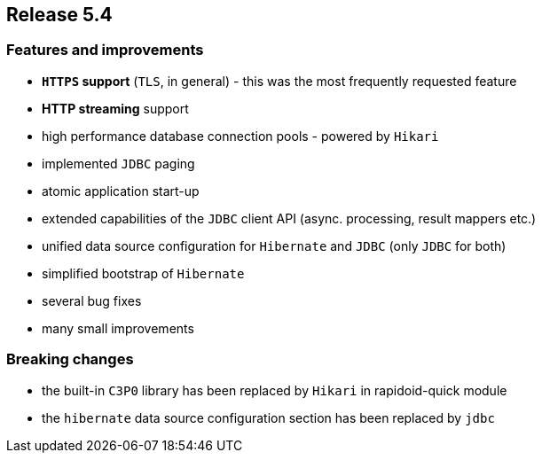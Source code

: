 == Release 5.4

=== Features and improvements

 - *`HTTPS` support* (`TLS`, in general) - this was the most frequently requested feature
 - *HTTP streaming* support
 - high performance database connection pools - powered by `Hikari`
 - implemented `JDBC` paging
 - atomic application start-up
 - extended capabilities of the `JDBC` client API (async. processing, result mappers etc.)
 - unified data source configuration for `Hibernate` and `JDBC` (only `JDBC` for both)
 - simplified bootstrap of `Hibernate`
 - several bug fixes
 - many small improvements

=== Breaking changes

 - the built-in `C3P0` library has been replaced by `Hikari` in rapidoid-quick module
 - the `hibernate` data source configuration section has been replaced by `jdbc`
